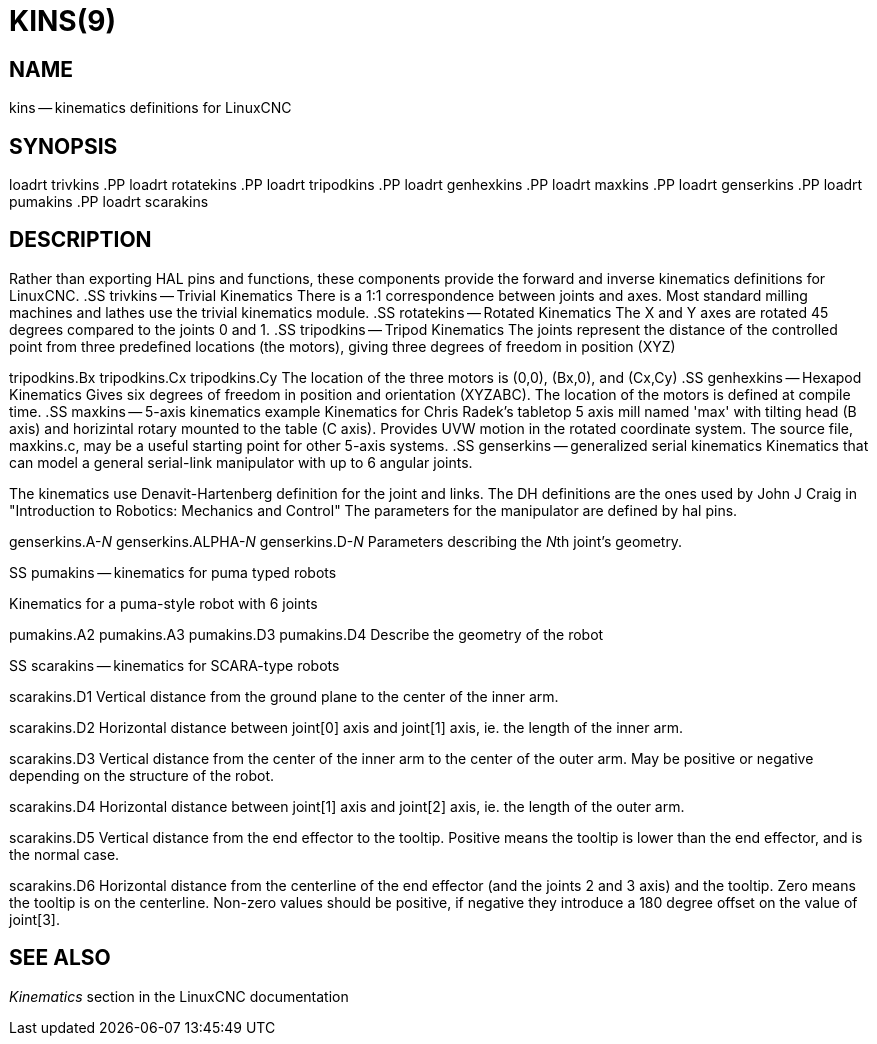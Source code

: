 = KINS(9)


:manmanual: HAL Components
:mansource: ../man/man9/kins.9.asciidoc
:man version : 


== NAME
kins -- kinematics definitions for LinuxCNC


== SYNOPSIS
loadrt trivkins
.PP
loadrt rotatekins 
.PP
loadrt tripodkins
.PP
loadrt genhexkins
.PP
loadrt maxkins
.PP
loadrt genserkins
.PP
loadrt pumakins
.PP
loadrt scarakins


== DESCRIPTION
Rather than exporting HAL pins and functions, these components provide the
forward and inverse kinematics definitions for LinuxCNC.
.SS trivkins -- Trivial Kinematics
There is a 1:1 correspondence between joints and axes.  Most standard milling
machines and lathes use the trivial kinematics module.
.SS rotatekins -- Rotated Kinematics
The X and Y axes are rotated 45 degrees compared to the joints 0 and 1.
.SS tripodkins -- Tripod Kinematics
The joints represent the distance of the controlled point from three predefined
locations (the motors), giving three degrees of freedom in position (XYZ)

tripodkins.Bx
tripodkins.Cx
tripodkins.Cy
The location of the three motors is (0,0), (Bx,0), and (Cx,Cy)
.SS genhexkins -- Hexapod Kinematics
Gives six degrees of freedom in position and orientation (XYZABC).  The
location of the motors is defined at compile time.
.SS maxkins -- 5-axis kinematics example
Kinematics for Chris Radek's tabletop 5 axis mill named 'max' with tilting
head (B axis) and horizintal rotary mounted to the table (C axis).  Provides
UVW motion in the rotated coordinate system.  The source file, maxkins.c,
may be a useful starting point for other 5-axis systems.
.SS genserkins -- generalized serial kinematics
Kinematics that can model a general serial-link manipulator with up to 6
angular joints.  

The kinematics use Denavit-Hartenberg definition for the joint and
links. The DH definitions are the ones used by John J Craig in
"Introduction to Robotics: Mechanics and Control" The parameters for the
manipulator are defined by hal pins.

genserkins.A-__N
__genserkins.ALPHA-__N
__genserkins.D-__N
__Parameters describing the __N__th joint's geometry.

.SS pumakins -- kinematics for puma typed robots
Kinematics for a puma-style robot with 6 joints

pumakins.A2
pumakins.A3
pumakins.D3
pumakins.D4
Describe the geometry of the robot

.SS scarakins -- kinematics for SCARA-type robots

scarakins.D1
Vertical distance from the ground plane to the center of the inner arm.

scarakins.D2
Horizontal distance between joint[0] axis and joint[1] axis, ie.  the
length of the inner arm.

scarakins.D3
Vertical distance from the center of the inner arm to the center of the
outer arm.  May be positive or negative depending on the structure of
the robot.

scarakins.D4
Horizontal distance between joint[1] axis and joint[2] axis, ie.  the
length of the outer arm.

scarakins.D5
Vertical distance from the end effector to the tooltip.  Positive means
the tooltip is lower than the end effector, and is the normal case.

scarakins.D6
Horizontal distance from the centerline of the end effector (and the
joints 2 and 3 axis) and the tooltip.  Zero means the tooltip is on the
centerline.  Non-zero values should be positive, if negative they
introduce a 180 degree offset on the value of joint[3].



== SEE ALSO
__Kinematics__ section in the LinuxCNC documentation

